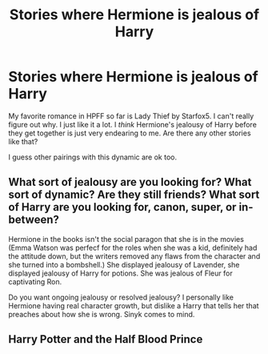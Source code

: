 #+TITLE: Stories where Hermione is jealous of Harry

* Stories where Hermione is jealous of Harry
:PROPERTIES:
:Author: lrn3porn
:Score: 9
:DateUnix: 1560140237.0
:DateShort: 2019-Jun-10
:END:
My favorite romance in HPFF so far is Lady Thief by Starfox5. I can't really figure out why. I just like it a lot. I /think/ Hermione's jealousy of Harry before they get together is just very endearing to me. Are there any other stories like that?

I guess other pairings with this dynamic are ok too.


** What sort of jealousy are you looking for? What sort of dynamic? Are they still friends? What sort of Harry are you looking for, canon, super, or in-between?

Hermione in the books isn't the social paragon that she is in the movies (Emma Watson was perfecf for the roles when she was a kid, definitely had the attitude down, but the writers removed any flaws from the character and she turned into a bombshell.) She displayed jealousy of Lavender, she displayed jealousy of Harry for potions. She was jealous of Fleur for captivating Ron.

Do you want ongoing jealousy or resolved jealousy? I personally like Hermione having real character growth, but dislike a Harry that tells her that preaches about how she is wrong. Sinyk comes to mind.
:PROPERTIES:
:Score: 3
:DateUnix: 1560194121.0
:DateShort: 2019-Jun-10
:END:


** Harry Potter and the Half Blood Prince
:PROPERTIES:
:Author: machjacob51141
:Score: 3
:DateUnix: 1560198633.0
:DateShort: 2019-Jun-11
:END:
